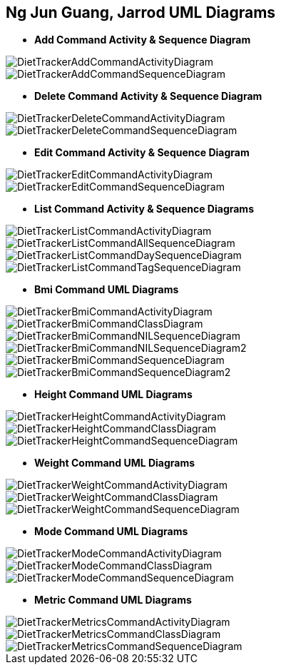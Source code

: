 :imagesDir: images
:stylesDir: stylesheets

== Ng Jun Guang, Jarrod UML Diagrams

* *Add Command Activity & Sequence Diagram*

image::DietTrackerAddCommandActivityDiagram.png[]

image::DietTrackerAddCommandSequenceDiagram.png[]

* *Delete Command Activity & Sequence Diagram*

image::DietTrackerDeleteCommandActivityDiagram.png[]

image::DietTrackerDeleteCommandSequenceDiagram.png[]

* *Edit Command Activity & Sequence Diagram*

image::DietTrackerEditCommandActivityDiagram.png[]

image::DietTrackerEditCommandSequenceDiagram.png[]

* *List Command Activity & Sequence Diagrams*

image::DietTrackerListCommandActivityDiagram.png[]

image::DietTrackerListCommandAllSequenceDiagram.png[]

image::DietTrackerListCommandDaySequenceDiagram.png[]

image::DietTrackerListCommandTagSequenceDiagram.png[]

* *Bmi Command UML Diagrams*

image::DietTrackerBmiCommandActivityDiagram.png[]

image::DietTrackerBmiCommandClassDiagram.png[]

image::DietTrackerBmiCommandNILSequenceDiagram.png[]

image::DietTrackerBmiCommandNILSequenceDiagram2.png[]

image::DietTrackerBmiCommandSequenceDiagram.png[]

image::DietTrackerBmiCommandSequenceDiagram2.png[]

* *Height Command UML Diagrams*

image::DietTrackerHeightCommandActivityDiagram.png[]

image::DietTrackerHeightCommandClassDiagram.png[]

image::DietTrackerHeightCommandSequenceDiagram.png[]

* *Weight Command UML Diagrams*

image::DietTrackerWeightCommandActivityDiagram.png[]

image::DietTrackerWeightCommandClassDiagram.png[]

image::DietTrackerWeightCommandSequenceDiagram.png[]

* *Mode Command UML Diagrams*

image::DietTrackerModeCommandActivityDiagram.png[]

image::DietTrackerModeCommandClassDiagram.png[]

image::DietTrackerModeCommandSequenceDiagram.png[]

* *Metric Command UML Diagrams*

image::DietTrackerMetricsCommandActivityDiagram.png[]

image::DietTrackerMetricsCommandClassDiagram.png[]

image::DietTrackerMetricsCommandSequenceDiagram.png[]


